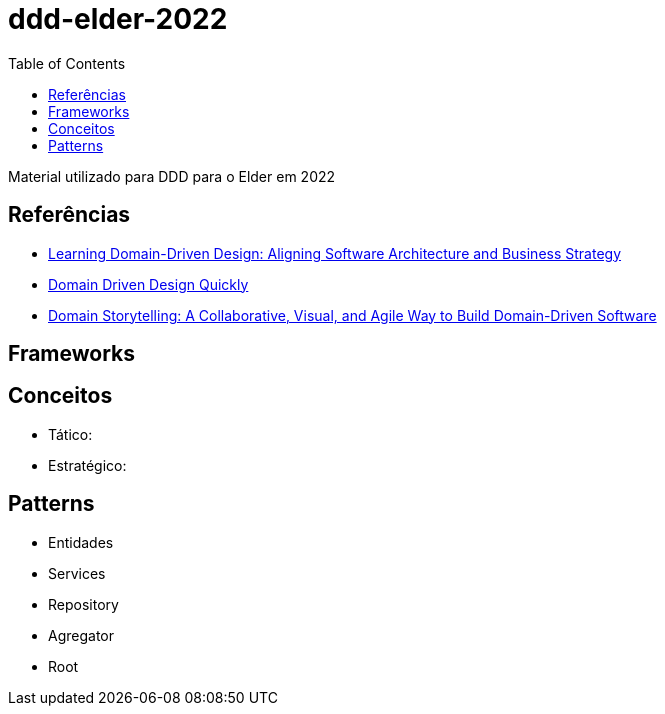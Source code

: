 # ddd-elder-2022
:toc: auto

Material utilizado para DDD para o Elder em 2022

== Referências

* https://www.amazon.com.br/dp/1098100131[Learning Domain-Driven Design: Aligning Software Architecture and Business Strategy]
* https://www.infoq.com/minibooks/domain-driven-design-quickly/[Domain Driven Design Quickly]
* https://www.amazon.com.br/dp/0137458916[Domain Storytelling: A Collaborative, Visual, and Agile Way to Build Domain-Driven Software]

== Frameworks

== Conceitos

* Tático:
* Estratégico:

== Patterns

* Entidades
* Services
* Repository
* Agregator
* Root
